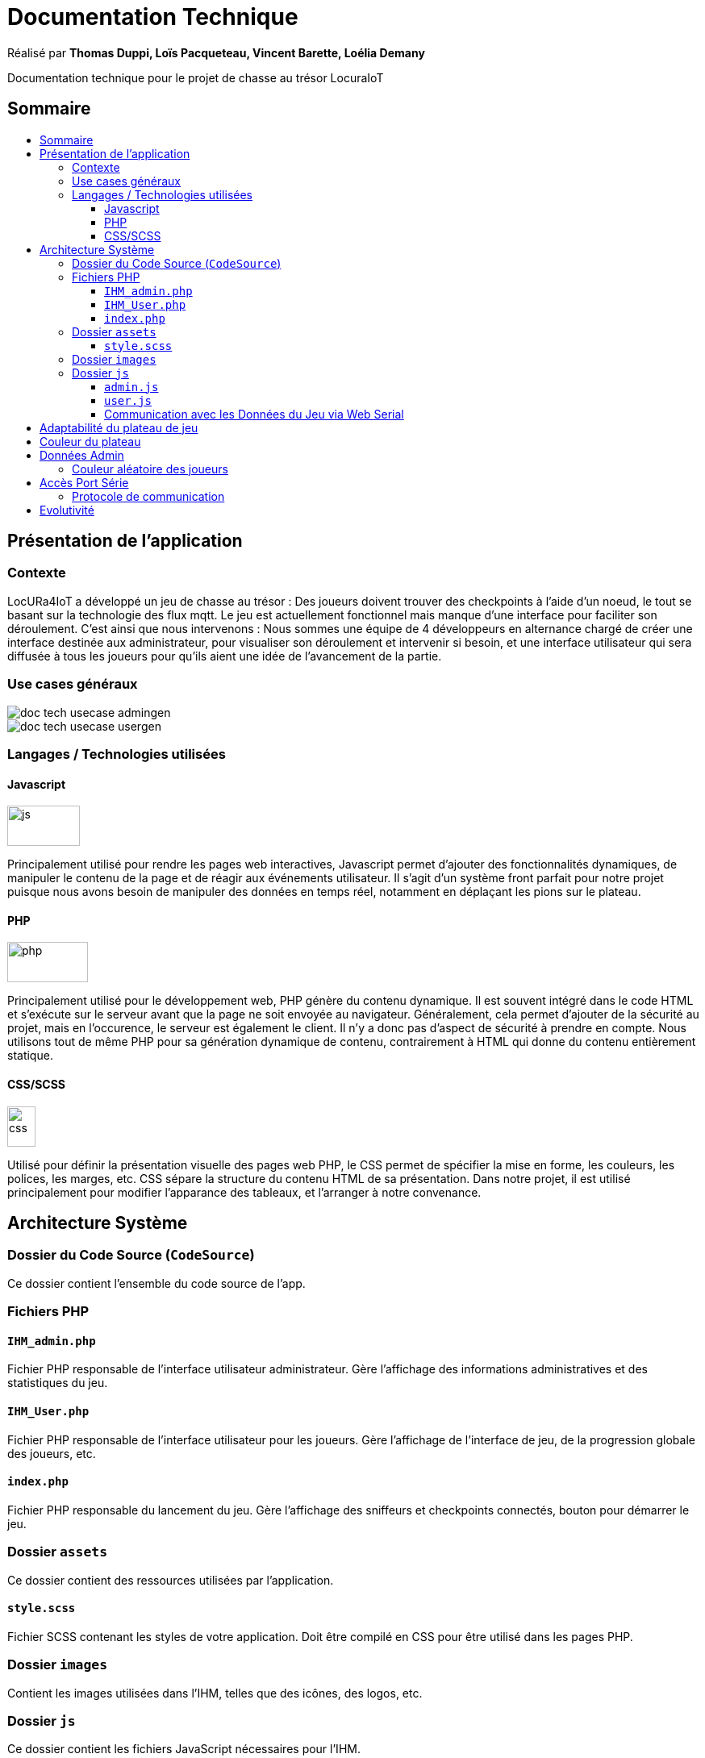 
= Documentation Technique
:toc: macro
:toclevels: 3
:toc-title: 

Réalisé par *Thomas Duppi, Loïs Pacqueteau, Vincent Barette, Loélia Demany*

Documentation technique pour le projet de chasse au trésor LocuraIoT

== Sommaire

toc::[]

== Présentation de l'application

=== Contexte

LocURa4IoT a développé un jeu de chasse au trésor : Des joueurs doivent trouver des checkpoints à l'aide d'un noeud, le tout se basant sur la technologie des flux mqtt. Le jeu est actuellement fonctionnel mais manque d'une interface pour faciliter son déroulement. C'est ainsi que nous intervenons :  Nous sommes une équipe de 4 développeurs en alternance chargé de créer une interface destinée aux administrateur, pour visualiser son déroulement et intervenir si besoin, et une interface utilisateur qui sera diffusée à tous les joueurs pour qu'ils aient une idée de l'avancement de la partie.

=== Use cases généraux

image::img/doc_tech_usecase_admingen.png[]

image::img/doc_tech_usecase_usergen.png[]

=== Langages / Technologies utilisées

==== Javascript

image::img/js.png[width=90, height=50]

Principalement utilisé pour rendre les pages web interactives, Javascript permet d'ajouter des fonctionnalités dynamiques, de manipuler le contenu de la page et de réagir aux événements utilisateur. Il s'agit d'un système front parfait pour notre projet puisque nous avons besoin de manipuler des données en temps réel, notamment en déplaçant les pions sur le plateau.

==== PHP

image::img/php.png[width=100, height=50]

Principalement utilisé pour le développement web, PHP génère du contenu dynamique. Il est souvent intégré dans le code HTML et s'exécute sur le serveur avant que la page ne soit envoyée au navigateur. Généralement, cela permet d'ajouter de la sécurité au projet, mais en l'occurence, le serveur est également le client. Il n'y a donc pas d'aspect de sécurité à prendre en compte. Nous utilisons tout de même PHP pour sa génération dynamique de contenu, contrairement à HTML qui donne du contenu entièrement statique.

==== CSS/SCSS

image::img/css.png[width=35, height=50]

Utilisé pour définir la présentation visuelle des pages web PHP, le CSS permet de spécifier la mise en forme, les couleurs, les polices, les marges, etc. CSS sépare la structure du contenu HTML de sa présentation. Dans notre projet, il est utilisé principalement pour modifier l'apparance des tableaux, et l'arranger à notre convenance.

== Architecture Système

=== Dossier du Code Source (`CodeSource`)

Ce dossier contient l'ensemble du code source de l'app.

=== Fichiers PHP

==== `IHM_admin.php`

Fichier PHP responsable de l'interface utilisateur administrateur.
Gère l'affichage des informations administratives et des statistiques du jeu. 

==== `IHM_User.php`

Fichier PHP responsable de l'interface utilisateur pour les joueurs.
Gère l'affichage de l'interface de jeu, de la progression globale des joueurs, etc.

==== `index.php`

Fichier PHP responsable du lancement du jeu.
Gère l'affichage des sniffeurs et checkpoints connectés, bouton pour démarrer le jeu.

=== Dossier `assets`

Ce dossier contient des ressources utilisées par l'application.

==== `style.scss`

Fichier SCSS contenant les styles de votre application.
Doit être compilé en CSS pour être utilisé dans les pages PHP.

=== Dossier `images`

Contient les images utilisées dans l'IHM, telles que des icônes, des logos, etc.

=== Dossier `js`

Ce dossier contient les fichiers JavaScript nécessaires pour l'IHM.

==== `admin.js`

Fichier JavaScript spécifique à l'IHM administrateur.
Gère les fonctionnalités administratives et les interactions avec l'IHM_admin.php.

==== `user.js`

Fichier JavaScript spécifique à l'IHM utilisateur.
Gère les fonctionnalités du jeu et les interactions avec l'IHM_User.php.

==== Communication avec les Données du Jeu via Web Serial

Les fichiers JavaScript (`admin.js` et `user.js`) utilisent la Web Serial API pour établir une communication avec le matériel du jeu.

== Adaptabilité du plateau de jeu
Le plateau de jeu depends du nombre de balises cachées, il fonctionne avec un tableau html adapté en php. Le seul soucis rencontré a été la génération du tableau car elle se fait de gauche a droite,
or notre plateau doit avoir une forme en serpentin si on a beaucoup de balise donc les lignes pair se gererait mal avec se fonctionnement, la fonction *position* sert donc a attribué l'ordre des 
balises td correctement pour pouvoir donner le bon style a chaque td.

Code de la generation du tableau:

image:img/adaptationtable.png[]

(on peut voir ici que la boucle for depends de la valeur liste-size)

== Couleur du plateau
la fonction color retourne un string qui sert de classe dans le php afin que le css change la couleur du td  

la fonction color: 

image:img/fonction-color.png[]



l'utilisation dans le code:

image:img/fonction-color2.png[]

le css:

image:img/fonction-color3.png[]


== Données Admin
=== Couleur aléatoire des joueurs
Compare la node qui vient d'être récupéré avec un tableau contenant les nodes ayant déjà une couleur. Si la node est déjà existante il ne se passe rien. Sinon une couleur est générer de manière aléatoire. Ensuite cette couleur est ajouter au json de la node et la node est ajouté au tableau des nodes avec couleurs. 

image:img/génération-couleur.png[]

== Accès Port Série
=== Protocole de communication
La Web Serial API permet aux navigateurs web d'établir une communication série avec des périphériques matériels connectés via USB, tels que des microcontrôleurs Arduino.
L'utilisateur autorise l'accès à la Web Serial API, puis la page web peut ouvrir un port série, le configurer, établir une connexion, transmettre et recevoir des données. 
Elle offre des méthodes pour envoyer et recevoir des données, ainsi que des événements pour la gestion asynchrone de la communication série. Une fois la communication terminée,
le port est fermé. 

image:img/lire-port-série.png[]

== Evolutivité
Le code php est réalisé de maniere a s'adapter a la taille d'une liste de balise. Plus il y a de balise, plus le plateau de 
jeu sera grand. Pour l'instant on utilise une liste quelquonque mais lorsque la communication en webserial sera 
réalisé on mettra une veritable liste de balise au deuxieme sprint. Si a l'avenir on souhaite faire un jeu comme ca avec beauucoup de 
balise, l'ihm sera fonctionnel!
